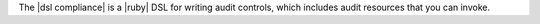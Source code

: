 .. The contents of this file are included in multiple topics.
.. This file should not be changed in a way that hinders its ability to appear in multiple documentation sets.


The |dsl compliance| is a |ruby| DSL for writing audit controls, which includes audit resources that you can invoke.
